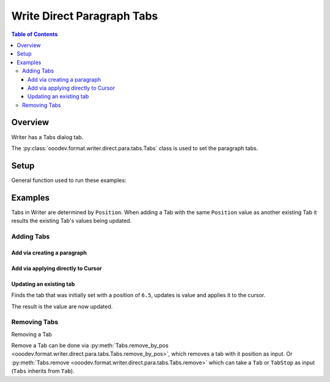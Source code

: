 .. _help_writer_format_direct_para_tabs:

Write Direct Paragraph Tabs
===========================

.. contents:: Table of Contents
    :local:
    :backlinks: none
    :depth: 3

Overview
--------

Writer has a Tabs dialog tab.

The :py:class:`ooodev.format.writer.direct.para.tabs.Tabs` class is used to set the paragraph tabs.


.. cssclass:: screen_shot

    .. _ss_writer_dialog_para_tabs:
    .. figure:: https://user-images.githubusercontent.com/4193389/230204230-0edaf74a-c3e1-4249-9521-cbcb2b4a8894.png
        :alt: Writer Paragraph Tabs dialog
        :figclass: align-center
        :width: 450px

        Writer Paragraph Tabs dialog.

Setup
-----

General function used to run these examples:

.. tabs::

    .. code-tab:: python

        from ooodev.office.write import Write
        from ooodev.utils.gui import GUI
        from ooodev.utils.lo import Lo
        from ooodev.format.writer.direct.para.tabs import Tabs, TabAlign, FillCharKind


        def main() -> int:
            with Lo.Loader(Lo.ConnectSocket()):
                doc = Write.create_doc()
                GUI.set_visible(True, doc)
                Lo.delay(500)
                GUI.zoom(GUI.ZoomEnum.ENTIRE_PAGE)

                cursor = Write.get_cursor(doc)
                tb = Tabs(position=11.3, align=TabAlign.LEFT, fill_char=FillCharKind.UNDER_SCORE)
                Write.append_para(cursor=cursor, text="Some Paragraph", styles=[tb])

                tb = Tabs(position=12.0, align=TabAlign.DECIMAL)
                tb.apply(cursor)

                tb = Tabs(position=6.5, align=TabAlign.CENTER, fill_char="*")
                tb.apply(cursor)

                tb = Tabs.find(cursor, 6.5)
                tb.prop_align = TabAlign.RIGHT
                tb.prop_fill_char = FillCharKind.DASH
                tb.apply(cursor)

                Tabs.remove_by_pos(cursor, 12.0)

                Tabs.remove_all(cursor)

                Lo.delay(1_000)
                Lo.close_doc(doc)
            return 0


        if __name__ == "__main__":
            SystemExit(main())

    .. only:: html

        .. cssclass:: tab-none

            .. group-tab:: None



Examples
--------

Tabs in Writer are determined by ``Position``. When adding a Tab with the same ``Position`` value
as another existing Tab it results the existing Tab's values being updated.

Adding Tabs
^^^^^^^^^^^

Add via creating a paragraph
""""""""""""""""""""""""""""

.. tabs::

    .. code-tab:: python

        # ... other code
        cursor = Write.get_cursor(doc)
        tb = Tabs(position=11.3, align=TabAlign.LEFT, fill_char=FillCharKind.UNDER_SCORE)
        Write.append_para(cursor=cursor, text="Some Paragraph", styles=[tb])

    .. only:: html

        .. cssclass:: tab-none

            .. group-tab:: None


.. cssclass:: screen_shot

    .. _230206247-f350e985-83af-44aa-bdf2-67c56bdeb17f:
    .. figure:: https://user-images.githubusercontent.com/4193389/230206247-f350e985-83af-44aa-bdf2-67c56bdeb17f.png
        :alt: Writer Paragraph Tabs dialog
        :figclass: align-center
        :width: 450px

        Writer Paragraph Tabs dialog.

Add via applying directly to Cursor
"""""""""""""""""""""""""""""""""""

.. tabs::

    .. code-tab:: python

        # ... other code
        cursor = Write.get_cursor(doc)
        tb = Tabs(position=11.3, align=TabAlign.LEFT, fill_char=FillCharKind.UNDER_SCORE)
        Write.append_para(cursor=cursor, text="Some Paragraph", styles=[tb])

        tb = Tabs(position=12.0, align=TabAlign.DECIMAL)
        tb.apply(cursor)

    .. only:: html

        .. cssclass:: tab-none

            .. group-tab:: None


.. cssclass:: screen_shot

    .. _230207212-8bc9ca1c-307c-4161-85ec-bb36673a9a89:
    .. figure:: https://user-images.githubusercontent.com/4193389/230207212-8bc9ca1c-307c-4161-85ec-bb36673a9a89.png
        :alt: Writer Paragraph Tabs dialog
        :figclass: align-center
        :width: 450px

        Writer Paragraph Tabs dialog.

.. tabs::

    .. code-tab:: python

        # ... other code
        cursor = Write.get_cursor(doc)
        tb = Tabs(position=11.3, align=TabAlign.LEFT, fill_char=FillCharKind.UNDER_SCORE)
        Write.append_para(cursor=cursor, text="Some Paragraph", styles=[tb])

        tb = Tabs(position=12.0, align=TabAlign.DECIMAL)
        tb.apply(cursor)

        tb = Tabs(position=6.5, align=TabAlign.CENTER, fill_char="*")
        tb.apply(cursor)

    .. only:: html

        .. cssclass:: tab-none

            .. group-tab:: None


.. cssclass:: screen_shot

    .. _230208002-74b26b94-b1c6-4274-874a-ae21d7b268e3:
    .. figure:: https://user-images.githubusercontent.com/4193389/230208002-74b26b94-b1c6-4274-874a-ae21d7b268e3.png
        :alt: Writer Paragraph Tabs dialog
        :figclass: align-center
        :width: 450px

        Writer Paragraph Tabs dialog.

Updating an existing tab
""""""""""""""""""""""""

Finds the tab that was initially set with a position of ``6.5``, updates is value and applies it to the cursor.

.. tabs::

    .. code-tab:: python

        # ... other code
        cursor = Write.get_cursor(doc)
        tb = Tabs(position=11.3, align=TabAlign.LEFT, fill_char=FillCharKind.UNDER_SCORE)
        Write.append_para(cursor=cursor, text="Some Paragraph", styles=[tb])

        tb = Tabs(position=12.0, align=TabAlign.DECIMAL)
        tb.apply(cursor)

    .. only:: html

        .. cssclass:: tab-none

            .. group-tab:: None

The result is the value are now updated.

.. cssclass:: screen_shot

    .. _230208703-04eb0210-4c55-41f8-8b8d-c02afbafef4d:
    .. figure:: https://user-images.githubusercontent.com/4193389/230208703-04eb0210-4c55-41f8-8b8d-c02afbafef4d.png
        :alt: Writer Paragraph Tabs dialog
        :figclass: align-center
        :width: 450px

        Writer Paragraph Tabs dialog.

Removing Tabs
^^^^^^^^^^^^^

Removing a Tab

Remove a Tab can be done via :py:meth:`Tabs.remove_by_pos <ooodev.format.writer.direct.para.tabs.Tabs.remove_by_pos>`, which removes a tab with it position as input.
Or :py:meth:`Tabs.remove <ooodev.format.writer.direct.para.tabs.Tabs.remove>` which can take a ``Tab`` or ``TabStop`` as input (``Tabs`` inherits from ``Tab``).

.. tabs::

    .. code-tab:: python

        # ... other code
        Tabs.remove_by_pos(cursor, 12.0)

    .. only:: html

        .. cssclass:: tab-none

            .. group-tab:: None

.. cssclass:: screen_shot

    .. _230209932-ac363e4d-7e21-4a18-8c68-3d8a7691ce6c:
    .. figure:: https://user-images.githubusercontent.com/4193389/230209932-ac363e4d-7e21-4a18-8c68-3d8a7691ce6c.png
        :alt: Writer Paragraph Tabs dialog
        :figclass: align-center
        :width: 450px

        Writer Paragraph Tabs dialog.


.. tabs::

    .. code-tab:: python

        # ... other code
        Tabs.remove_all(cursor)

    .. only:: html

        .. cssclass:: tab-none

            .. group-tab:: None

..
    copy of figure _ss_writer_dialog_para_tabs fom top of page

.. cssclass:: screen_shot

    .. figure:: https://user-images.githubusercontent.com/4193389/230204230-0edaf74a-c3e1-4249-9521-cbcb2b4a8894.png
        :alt: Writer Paragraph Tabs dialog
        :figclass: align-center
        :width: 450px

        Writer Paragraph Tabs dialog.

.. seealso::

   .. cssclass:: ul-list

        - :ref:`help_format_format_kinds`
        - :ref:`help_format_coding_style`
        - :ref:`help_writer_format_modify_para_tabs`
        - :py:class:`~ooodev.utils.gui.GUI`
        - :py:class:`~ooodev.utils.lo.Lo`
        - :py:class:`ooodev.format.writer.direct.para.tabs.Tabs`